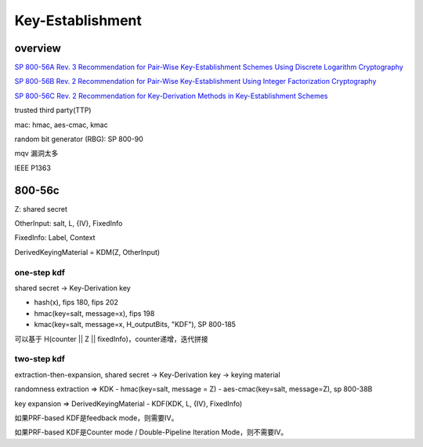 Key-Establishment
######################

overview
======================================

`SP 800-56A Rev. 3 Recommendation for Pair-Wise Key-Establishment Schemes Using Discrete Logarithm Cryptography <https://csrc.nist.gov/publications/detail/sp/800-56a/rev-3/final>`_

`SP 800-56B Rev. 2 Recommendation for Pair-Wise Key-Establishment Using Integer Factorization Cryptography <https://csrc.nist.gov/publications/detail/sp/800-56b/rev-2/final>`_

`SP 800-56C Rev. 2 Recommendation for Key-Derivation Methods in Key-Establishment Schemes <https://csrc.nist.gov/publications/detail/sp/800-56c/rev-2/final>`_

trusted third party(TTP)

mac: hmac, aes-cmac, kmac

random  bit  generator  (RBG): SP 800-90

mqv 漏洞太多

IEEE P1363 

800-56c
======================================

Z: shared secret

OtherInput: salt, L, {IV}, FixedInfo

FixedInfo: Label, Context

DerivedKeyingMaterial = KDM(Z, OtherInput)

one-step kdf
---------------

shared secret -> Key-Derivation key

- hash(x), fips 180, fips 202
- hmac(key=salt, message=x), fips 198
- kmac(key=salt, message=x, H_outputBits, "KDF"), SP 800-185

可以基于 H(counter || Z || fixedInfo)，counter递增，迭代拼接

two-step kdf
---------------

extraction-then-expansion,  shared secret -> Key-Derivation key -> keying material

randomness extraction => KDK
- hmac(key=salt, message = Z)
- aes-cmac(key=salt, message=Z), sp 800-38B

key expansion => DerivedKeyingMaterial
- KDF(KDK, L, {IV}, FixedInfo)

如果PRF-based KDF是feedback mode，则需要IV。

如果PRF-based KDF是Counter mode / Double-Pipeline Iteration Mode，则不需要IV。
